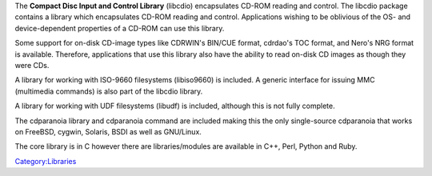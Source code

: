 .. raw:: mediawiki

   {{website|libcdio|http://www.gnu.org/software/libcdio/}}

The **Compact Disc Input and Control Library** (libcdio) encapsulates CD-ROM reading and control. The libcdio package contains a library which encapsulates CD-ROM reading and control. Applications wishing to be oblivious of the OS- and device-dependent properties of a CD-ROM can use this library.

Some support for on-disk CD-image types like CDRWIN's BIN/CUE format, cdrdao's TOC format, and Nero's NRG format is available. Therefore, applications that use this library also have the ability to read on-disk CD images as though they were CDs.

A library for working with ISO-9660 filesystems (libiso9660) is included. A generic interface for issuing MMC (multimedia commands) is also part of the libcdio library.

A library for working with UDF filesystems (libudf) is included, although this is not fully complete.

The cdparanoia library and cdparanoia command are included making this the only single-source cdparanoia that works on FreeBSD, cygwin, Solaris, BSDI as well as GNU/Linux.

The core library is in C however there are libraries/modules are available in C++, Perl, Python and Ruby.

`Category:Libraries <Category:Libraries>`__
